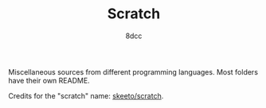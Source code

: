 #+TITLE: Scratch
#+AUTHOR: 8dcc
#+OPTIONS: toc:2
#+STARTUP: nofold

Miscellaneous sources from different programming languages. Most folders have
their own README.

Credits for the "scratch" name: [[https://github.com/skeeto/scratch][skeeto/scratch]].
